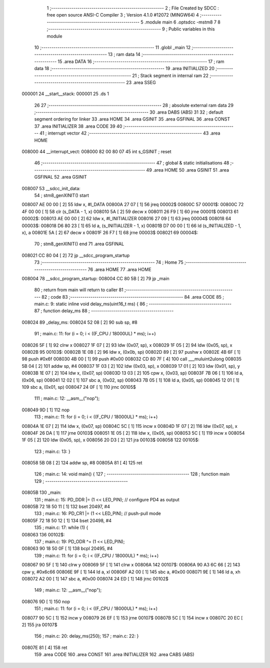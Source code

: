                                      1 ;--------------------------------------------------------
                                      2 ; File Created by SDCC : free open source ANSI-C Compiler
                                      3 ; Version 4.1.0 #12072 (MINGW64)
                                      4 ;--------------------------------------------------------
                                      5 	.module main
                                      6 	.optsdcc -mstm8
                                      7 	
                                      8 ;--------------------------------------------------------
                                      9 ; Public variables in this module
                                     10 ;--------------------------------------------------------
                                     11 	.globl _main
                                     12 ;--------------------------------------------------------
                                     13 ; ram data
                                     14 ;--------------------------------------------------------
                                     15 	.area DATA
                                     16 ;--------------------------------------------------------
                                     17 ; ram data
                                     18 ;--------------------------------------------------------
                                     19 	.area INITIALIZED
                                     20 ;--------------------------------------------------------
                                     21 ; Stack segment in internal ram 
                                     22 ;--------------------------------------------------------
                                     23 	.area	SSEG
      000001                         24 __start__stack:
      000001                         25 	.ds	1
                                     26 
                                     27 ;--------------------------------------------------------
                                     28 ; absolute external ram data
                                     29 ;--------------------------------------------------------
                                     30 	.area DABS (ABS)
                                     31 
                                     32 ; default segment ordering for linker
                                     33 	.area HOME
                                     34 	.area GSINIT
                                     35 	.area GSFINAL
                                     36 	.area CONST
                                     37 	.area INITIALIZER
                                     38 	.area CODE
                                     39 
                                     40 ;--------------------------------------------------------
                                     41 ; interrupt vector 
                                     42 ;--------------------------------------------------------
                                     43 	.area HOME
      008000                         44 __interrupt_vect:
      008000 82 00 80 07             45 	int s_GSINIT ; reset
                                     46 ;--------------------------------------------------------
                                     47 ; global & static initialisations
                                     48 ;--------------------------------------------------------
                                     49 	.area HOME
                                     50 	.area GSINIT
                                     51 	.area GSFINAL
                                     52 	.area GSINIT
      008007                         53 __sdcc_init_data:
                                     54 ; stm8_genXINIT() start
      008007 AE 00 00         [ 2]   55 	ldw x, #l_DATA
      00800A 27 07            [ 1]   56 	jreq	00002$
      00800C                         57 00001$:
      00800C 72 4F 00 00      [ 1]   58 	clr (s_DATA - 1, x)
      008010 5A               [ 2]   59 	decw x
      008011 26 F9            [ 1]   60 	jrne	00001$
      008013                         61 00002$:
      008013 AE 00 00         [ 2]   62 	ldw	x, #l_INITIALIZER
      008016 27 09            [ 1]   63 	jreq	00004$
      008018                         64 00003$:
      008018 D6 80 23         [ 1]   65 	ld	a, (s_INITIALIZER - 1, x)
      00801B D7 00 00         [ 1]   66 	ld	(s_INITIALIZED - 1, x), a
      00801E 5A               [ 2]   67 	decw	x
      00801F 26 F7            [ 1]   68 	jrne	00003$
      008021                         69 00004$:
                                     70 ; stm8_genXINIT() end
                                     71 	.area GSFINAL
      008021 CC 80 04         [ 2]   72 	jp	__sdcc_program_startup
                                     73 ;--------------------------------------------------------
                                     74 ; Home
                                     75 ;--------------------------------------------------------
                                     76 	.area HOME
                                     77 	.area HOME
      008004                         78 __sdcc_program_startup:
      008004 CC 80 5B         [ 2]   79 	jp	_main
                                     80 ;	return from main will return to caller
                                     81 ;--------------------------------------------------------
                                     82 ; code
                                     83 ;--------------------------------------------------------
                                     84 	.area CODE
                                     85 ;	main.c: 9: static inline void delay_ms(uint16_t ms) {
                                     86 ;	-----------------------------------------
                                     87 ;	 function delay_ms
                                     88 ;	-----------------------------------------
      008024                         89 _delay_ms:
      008024 52 08            [ 2]   90 	sub	sp, #8
                                     91 ;	main.c: 11: for (i = 0; i < ((F_CPU / 18000UL) * ms); i++)
      008026 5F               [ 1]   92 	clrw	x
      008027 1F 07            [ 2]   93 	ldw	(0x07, sp), x
      008029 1F 05            [ 2]   94 	ldw	(0x05, sp), x
      00802B                         95 00103$:
      00802B 1E 0B            [ 2]   96 	ldw	x, (0x0b, sp)
      00802D 89               [ 2]   97 	pushw	x
      00802E 4B 6F            [ 1]   98 	push	#0x6f
      008030 4B 00            [ 1]   99 	push	#0x00
      008032 CD 80 7F         [ 4]  100 	call	___muluint2ulong
      008035 5B 04            [ 2]  101 	addw	sp, #4
      008037 1F 03            [ 2]  102 	ldw	(0x03, sp), x
      008039 17 01            [ 2]  103 	ldw	(0x01, sp), y
      00803B 1E 07            [ 2]  104 	ldw	x, (0x07, sp)
      00803D 13 03            [ 2]  105 	cpw	x, (0x03, sp)
      00803F 7B 06            [ 1]  106 	ld	a, (0x06, sp)
      008041 12 02            [ 1]  107 	sbc	a, (0x02, sp)
      008043 7B 05            [ 1]  108 	ld	a, (0x05, sp)
      008045 12 01            [ 1]  109 	sbc	a, (0x01, sp)
      008047 24 0F            [ 1]  110 	jrnc	00105$
                                    111 ;	main.c: 12: __asm__("nop");
      008049 9D               [ 1]  112 	nop
                                    113 ;	main.c: 11: for (i = 0; i < ((F_CPU / 18000UL) * ms); i++)
      00804A 1E 07            [ 2]  114 	ldw	x, (0x07, sp)
      00804C 5C               [ 1]  115 	incw	x
      00804D 1F 07            [ 2]  116 	ldw	(0x07, sp), x
      00804F 26 DA            [ 1]  117 	jrne	00103$
      008051 1E 05            [ 2]  118 	ldw	x, (0x05, sp)
      008053 5C               [ 1]  119 	incw	x
      008054 1F 05            [ 2]  120 	ldw	(0x05, sp), x
      008056 20 D3            [ 2]  121 	jra	00103$
      008058                        122 00105$:
                                    123 ;	main.c: 13: }
      008058 5B 08            [ 2]  124 	addw	sp, #8
      00805A 81               [ 4]  125 	ret
                                    126 ;	main.c: 14: void main() {
                                    127 ;	-----------------------------------------
                                    128 ;	 function main
                                    129 ;	-----------------------------------------
      00805B                        130 _main:
                                    131 ;	main.c: 15: PD_DDR |= (1 << LED_PIN); // configure PD4 as output
      00805B 72 18 50 11      [ 1]  132 	bset	20497, #4
                                    133 ;	main.c: 16: PD_CR1 |= (1 << LED_PIN); // push-pull mode
      00805F 72 18 50 12      [ 1]  134 	bset	20498, #4
                                    135 ;	main.c: 17: while (1) {
      008063                        136 00102$:
                                    137 ;	main.c: 19: PD_ODR ^= (1 << LED_PIN);
      008063 90 18 50 0F      [ 1]  138 	bcpl	20495, #4
                                    139 ;	main.c: 11: for (i = 0; i < ((F_CPU / 18000UL) * ms); i++)
      008067 90 5F            [ 1]  140 	clrw	y
      008069 5F               [ 1]  141 	clrw	x
      00806A                        142 00107$:
      00806A 90 A3 6C 66      [ 2]  143 	cpw	y, #0x6c66
      00806E 9F               [ 1]  144 	ld	a, xl
      00806F A2 00            [ 1]  145 	sbc	a, #0x00
      008071 9E               [ 1]  146 	ld	a, xh
      008072 A2 00            [ 1]  147 	sbc	a, #0x00
      008074 24 ED            [ 1]  148 	jrnc	00102$
                                    149 ;	main.c: 12: __asm__("nop");
      008076 9D               [ 1]  150 	nop
                                    151 ;	main.c: 11: for (i = 0; i < ((F_CPU / 18000UL) * ms); i++)
      008077 90 5C            [ 1]  152 	incw	y
      008079 26 EF            [ 1]  153 	jrne	00107$
      00807B 5C               [ 1]  154 	incw	x
      00807C 20 EC            [ 2]  155 	jra	00107$
                                    156 ;	main.c: 20: delay_ms(250);
                                    157 ;	main.c: 22: }
      00807E 81               [ 4]  158 	ret
                                    159 	.area CODE
                                    160 	.area CONST
                                    161 	.area INITIALIZER
                                    162 	.area CABS (ABS)
